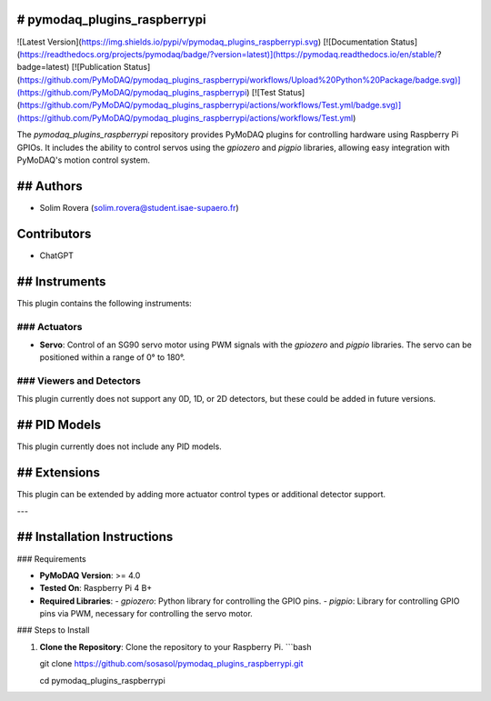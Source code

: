 # pymodaq_plugins_raspberrypi
==========================

![Latest Version](https://img.shields.io/pypi/v/pymodaq_plugins_raspberrypi.svg)
[![Documentation Status](https://readthedocs.org/projects/pymodaq/badge/?version=latest)](https://pymodaq.readthedocs.io/en/stable/?badge=latest)
[![Publication Status](https://github.com/PyMoDAQ/pymodaq_plugins_raspberrypi/workflows/Upload%20Python%20Package/badge.svg)](https://github.com/PyMoDAQ/pymodaq_plugins_raspberrypi)
[![Test Status](https://github.com/PyMoDAQ/pymodaq_plugins_raspberrypi/actions/workflows/Test.yml/badge.svg)](https://github.com/PyMoDAQ/pymodaq_plugins_raspberrypi/actions/workflows/Test.yml)

The `pymodaq_plugins_raspberrypi` repository provides PyMoDAQ plugins for controlling hardware using Raspberry Pi GPIOs. It includes the ability to control servos using the `gpiozero` and `pigpio` libraries, allowing easy integration with PyMoDAQ's motion control system.

## Authors
=======

* Solim Rovera (solim.rovera@student.isae-supaero.fr)

Contributors
===========
* ChatGPT

## Instruments
===========

This plugin contains the following instruments:

### Actuators
+++++++++

* **Servo**: Control of an SG90 servo motor using PWM signals with the `gpiozero` and `pigpio` libraries. The servo can be positioned within a range of 0° to 180°.

### Viewers and Detectors
++++++++++

This plugin currently does not support any 0D, 1D, or 2D detectors, but these could be added in future versions.

## PID Models
==========
This plugin currently does not include any PID models.

## Extensions
===========
This plugin can be extended by adding more actuator control types or additional detector support.

---

## Installation Instructions
=========================

### Requirements

- **PyMoDAQ Version**: >= 4.0
- **Tested On**: Raspberry Pi 4 B+
- **Required Libraries**:
  - `gpiozero`: Python library for controlling the GPIO pins.
  - `pigpio`: Library for controlling GPIO pins via PWM, necessary for controlling the servo motor.

### Steps to Install

1. **Clone the Repository**: Clone the repository to your Raspberry Pi.
   ```bash

   git clone https://github.com/sosasol/pymodaq_plugins_raspberrypi.git
   
   cd pymodaq_plugins_raspberrypi
